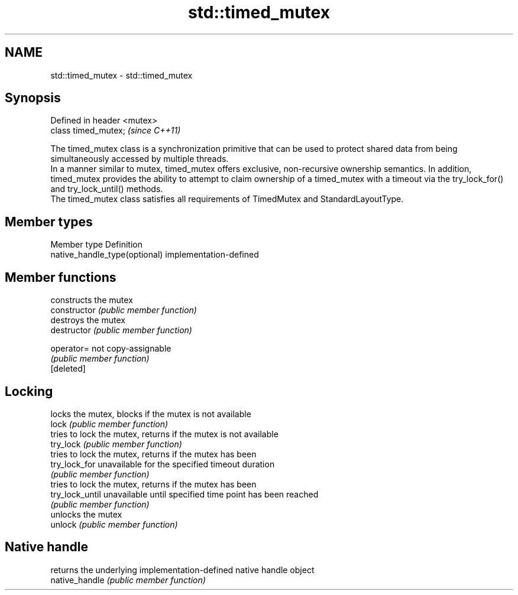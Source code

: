 .TH std::timed_mutex 3 "2020.03.24" "http://cppreference.com" "C++ Standard Libary"
.SH NAME
std::timed_mutex \- std::timed_mutex

.SH Synopsis

  Defined in header <mutex>
  class timed_mutex;         \fI(since C++11)\fP

  The timed_mutex class is a synchronization primitive that can be used to protect shared data from being simultaneously accessed by multiple threads.
  In a manner similar to mutex, timed_mutex offers exclusive, non-recursive ownership semantics. In addition, timed_mutex provides the ability to attempt to claim ownership of a timed_mutex with a timeout via the try_lock_for() and try_lock_until() methods.
  The timed_mutex class satisfies all requirements of TimedMutex and StandardLayoutType.

.SH Member types


  Member type                  Definition
  native_handle_type(optional) implementation-defined


.SH Member functions


                 constructs the mutex
  constructor    \fI(public member function)\fP
                 destroys the mutex
  destructor     \fI(public member function)\fP

  operator=      not copy-assignable
                 \fI(public member function)\fP
  [deleted]

.SH Locking

                 locks the mutex, blocks if the mutex is not available
  lock           \fI(public member function)\fP
                 tries to lock the mutex, returns if the mutex is not available
  try_lock       \fI(public member function)\fP
                 tries to lock the mutex, returns if the mutex has been
  try_lock_for   unavailable for the specified timeout duration
                 \fI(public member function)\fP
                 tries to lock the mutex, returns if the mutex has been
  try_lock_until unavailable until specified time point has been reached
                 \fI(public member function)\fP
                 unlocks the mutex
  unlock         \fI(public member function)\fP

.SH Native handle

                 returns the underlying implementation-defined native handle object
  native_handle  \fI(public member function)\fP




